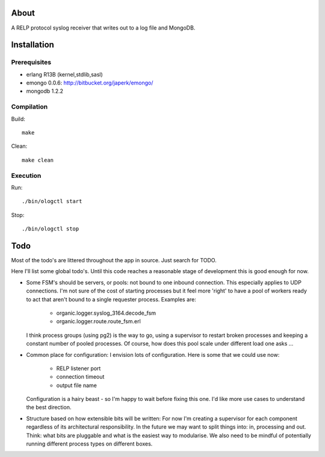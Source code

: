 About
=====

A RELP protocol syslog receiver that writes out to a log file and MongoDB.

Installation
============

Prerequisites
-------------
* erlang R13B (kernel,stdlib,sasl)
* emongo 0.0.6: http://bitbucket.org/japerk/emongo/
* mongodb 1.2.2

Compilation
-----------

Build::

  make

Clean::

  make clean

Execution
---------

Run::

  ./bin/ologctl start
  
Stop::

  ./bin/ologctl stop

Todo
====

Most of the todo's are littered throughout the app in source. Just
search for TODO.

Here I'll list some global todo's. Until this code reaches a
reasonable stage of development this is good enough for now.

* Some FSM's should be servers, or pools: not bound to one inbound
  connection. This especially applies to UDP connections. I'm not sure
  of the cost of starting processes but it feel more 'right' to have
  a pool of workers ready to act that aren't bound to a single requester
  process. Examples are:
   - organic.logger.syslog_3164.decode_fsm
   - organic.logger.route.route_fsm.erl
  I think process groups (using pg2) is the way to go, using a supervisor
  to restart broken processes and keeping a constant number of pooled 
  processes. Of course, how does this pool scale under different load one asks ...

* Common place for configuration: I envision lots of configuration. Here is some
  that we could use now:
   - RELP listener port
   - connection timeout
   - output file name
  Configuration is a hairy beast - so I'm happy to wait before fixing this one. 
  I'd like more use cases to understand the best direction.

* Structure based on how extensible bits will be written: For now I'm creating a
  supervisor for each component regardless of its architectural responsibility. 
  In the future we may want to split things into: in, processing and out. Think:
  what bits are pluggable and what is the easiest way to modularise. We also need
  to be mindful of potentially running different process types on different boxes.
